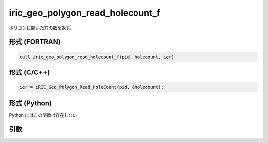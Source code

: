 iric_geo_polygon_read_holecount_f
=================================

ポリゴンに開いた穴の数を返す。

形式 (FORTRAN)
---------------
.. code-block:: fortran

   call iric_geo_polygon_read_holecount_f(pid, holecount, ier)

形式 (C/C++)
---------------
.. code-block:: c

   ier = iRIC_Geo_Polygon_Read_HoleCount(pid, &holecount);

形式 (Python)
---------------

Python にはこの関数は存在しない

引数
----

.. csv-table:: iric_geo_polygon_read_holecount_f の引数
   :file: iric_geo_polygon_read_holecount_f_args.csv
   :header-rows: 1

